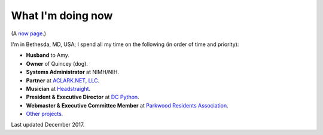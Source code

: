 What I'm doing now
==================

(A `now page <https://nownownow.com>`_.)

I'm in Bethesda, MD, USA; I spend all my time on the following (in order of time and priority):

- **Husband** to Amy.
- **Owner** of Quincey (dog).
- **Systems Administrator** at NIMH/NIH.
- **Partner** at `ACLARK.NET, LLC <http://aclark.net>`_.
- **Musician** at `Headstraight <http://headstraight.net>`_.
- **President & Executive Director** at `DC Python <http://dcpython.org>`_.
- **Webmaster & Executive Committee Member** at `Parkwood Residents Association <http://parkwoodresidents.org>`_.
- `Other projects <http://about.aclark.net>`_.

Last updated December 2017.
